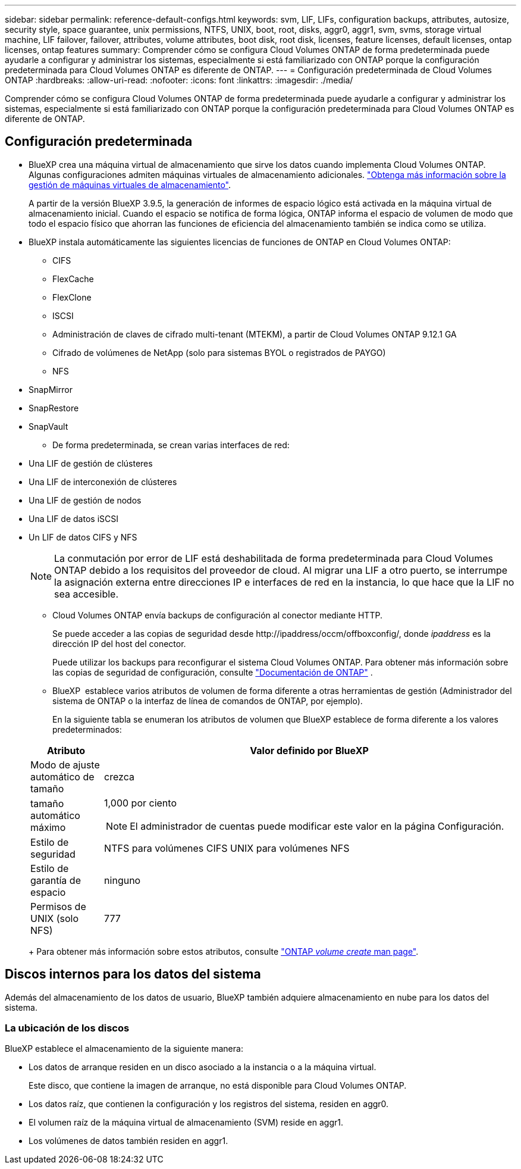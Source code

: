 ---
sidebar: sidebar 
permalink: reference-default-configs.html 
keywords: svm, LIF, LIFs, configuration backups, attributes, autosize, security style, space guarantee, unix permissions, NTFS, UNIX, boot, root, disks, aggr0, aggr1, svm, svms, storage virtual machine, LIF failover, failover, attributes, volume attributes, boot disk, root disk, licenses, feature licenses, default licenses, ontap licenses, ontap features 
summary: Comprender cómo se configura Cloud Volumes ONTAP de forma predeterminada puede ayudarle a configurar y administrar los sistemas, especialmente si está familiarizado con ONTAP porque la configuración predeterminada para Cloud Volumes ONTAP es diferente de ONTAP. 
---
= Configuración predeterminada de Cloud Volumes ONTAP
:hardbreaks:
:allow-uri-read: 
:nofooter: 
:icons: font
:linkattrs: 
:imagesdir: ./media/


[role="lead"]
Comprender cómo se configura Cloud Volumes ONTAP de forma predeterminada puede ayudarle a configurar y administrar los sistemas, especialmente si está familiarizado con ONTAP porque la configuración predeterminada para Cloud Volumes ONTAP es diferente de ONTAP.



== Configuración predeterminada

* BlueXP crea una máquina virtual de almacenamiento que sirve los datos cuando implementa Cloud Volumes ONTAP. Algunas configuraciones admiten máquinas virtuales de almacenamiento adicionales. link:task-managing-svms.html["Obtenga más información sobre la gestión de máquinas virtuales de almacenamiento"].
+
A partir de la versión BlueXP 3.9.5, la generación de informes de espacio lógico está activada en la máquina virtual de almacenamiento inicial. Cuando el espacio se notifica de forma lógica, ONTAP informa el espacio de volumen de modo que todo el espacio físico que ahorran las funciones de eficiencia del almacenamiento también se indica como se utiliza.

* BlueXP instala automáticamente las siguientes licencias de funciones de ONTAP en Cloud Volumes ONTAP:
+
** CIFS
** FlexCache
** FlexClone
** ISCSI
** Administración de claves de cifrado multi-tenant (MTEKM), a partir de Cloud Volumes ONTAP 9.12.1 GA
** Cifrado de volúmenes de NetApp (solo para sistemas BYOL o registrados de PAYGO)
** NFS




ifdef::aws[]

endif::aws[]

ifdef::azure[]

endif::azure[]

* SnapMirror
* SnapRestore
* SnapVault
+
** De forma predeterminada, se crean varias interfaces de red:


* Una LIF de gestión de clústeres
* Una LIF de interconexión de clústeres


ifdef::azure[]

* Una LIF de gestión de SVM en sistemas de alta disponibilidad en Azure


endif::azure[]

ifdef::gcp[]

* Una LIF de gestión de SVM en sistemas de alta disponibilidad en Google Cloud


endif::gcp[]

ifdef::aws[]

* Una LIF de gestión de SVM en sistemas de nodo único en AWS


endif::aws[]

* Una LIF de gestión de nodos


ifdef::gcp[]

+ en Google Cloud, esta LIF se combina con la LIF entre clústeres.

endif::gcp[]

* Una LIF de datos iSCSI
* Un LIF de datos CIFS y NFS
+

NOTE: La conmutación por error de LIF está deshabilitada de forma predeterminada para Cloud Volumes ONTAP debido a los requisitos del proveedor de cloud. Al migrar una LIF a otro puerto, se interrumpe la asignación externa entre direcciones IP e interfaces de red en la instancia, lo que hace que la LIF no sea accesible.

+
** Cloud Volumes ONTAP envía backups de configuración al conector mediante HTTP.
+
Se puede acceder a las copias de seguridad desde \http://ipaddress/occm/offboxconfig/, donde _ipaddress_ es la dirección IP del host del conector.

+
Puede utilizar los backups para reconfigurar el sistema Cloud Volumes ONTAP. Para obtener más información sobre las copias de seguridad de configuración, consulte https://docs.netapp.com/us-en/ontap/system-admin/config-backup-file-concept.html["Documentación de ONTAP"] .

** BlueXP  establece varios atributos de volumen de forma diferente a otras herramientas de gestión (Administrador del sistema de ONTAP o la interfaz de línea de comandos de ONTAP, por ejemplo).
+
En la siguiente tabla se enumeran los atributos de volumen que BlueXP establece de forma diferente a los valores predeterminados:

+
[cols="15,85"]
|===
| Atributo | Valor definido por BlueXP 


| Modo de ajuste automático de tamaño | crezca 


| tamaño automático máximo  a| 
1,000 por ciento


NOTE: El administrador de cuentas puede modificar este valor en la página Configuración.



| Estilo de seguridad | NTFS para volúmenes CIFS UNIX para volúmenes NFS 


| Estilo de garantía de espacio | ninguno 


| Permisos de UNIX (solo NFS) | 777 
|===
+
Para obtener más información sobre estos atributos, consulte link:https://docs.netapp.com/us-en/ontap-cli-9121/volume-create.html["ONTAP _volume create_ man page"].







== Discos internos para los datos del sistema

Además del almacenamiento de los datos de usuario, BlueXP también adquiere almacenamiento en nube para los datos del sistema.

ifdef::aws[]



=== AWS

* Tres discos por nodo para datos de arranque, raíz y principales:
+
** 47 GiB io1 disco para datos de arranque
** 140 GIB gp3 disco para datos raíz
** 540 GIB gp2 disk para los datos principales


* Para parejas de alta disponibilidad, dos volúmenes EBS de st1 GB para la instancia del mediador, que son aproximadamente 8 GiB y 4 GiB, y un disco de 140 GiB GP3 adicional en cada nodo para contener una copia de los datos raíz del otro nodo.
+

NOTE: En algunas zonas, el tipo de disco EBS disponible solo puede ser GP2.

* Una instantánea de EBS para cada disco de arranque y disco raíz
+

NOTE: Las Snapshot se crean automáticamente al reiniciar.

* Cuando habilita el cifrado de datos en AWS mediante el Servicio de gestión de claves (KMS), los discos de arranque y raíz para Cloud Volumes ONTAP también se cifran. Esto incluye el disco de arranque para la instancia del mediador en una pareja de alta disponibilidad. Los discos se cifran utilizando el CMK que seleccione al crear el entorno de trabajo.



TIP: En AWS, NVRAM se encuentra en el disco de arranque.

endif::aws[]

ifdef::azure[]



=== Azure (nodo único)

* Tres discos SSD premium:
+
** Un disco de 10 GIB para los datos de arranque
** Un disco de 140 GIB para los datos raíz
** Un disco de 512 GIB para NVRAM
+
Si la máquina virtual elegida para Cloud Volumes ONTAP admite Ultra SSD, el sistema utiliza un SSD Ultra de 32 GIB para NVRAM, en lugar de un SSD Premium.



* Un disco duro estándar de 1024 GIB para guardar núcleos
* Una instantánea de Azure para cada disco de arranque y disco raíz
* Cada disco de forma predeterminada en Azure está cifrado en reposo.
+
Si la máquina virtual elegida para Cloud Volumes ONTAP es compatible con el disco gestionado SSD v2 Premium como discos de datos, el sistema utiliza un disco gestionado v2 SSD Premium de 32 GiB para NVRAM y otro como disco raíz.





=== Azure (pareja de alta disponibilidad)

.Pares DE ALTA DISPONIBILIDAD con blob de página
* Dos discos SSD Premium de 10 GIB para el volumen de arranque (uno por nodo)
* Dos BLOB de la página de almacenamiento Premium de 140 GIB para el volumen raíz (uno por nodo)
* Dos discos HDD estándar de 1024 GIB para ahorrar núcleos (uno por nodo)
* Dos discos SSD Premium de 512 GIB para NVRAM (uno por nodo)
* Una instantánea de Azure para cada disco de arranque y disco raíz
+

NOTE: Las Snapshot se crean automáticamente al reiniciar.

* Cada disco de forma predeterminada en Azure está cifrado en reposo.


.Pares de ALTA disponibilidad con discos gestionados compartidos en varias zonas de disponibilidad
* Dos discos SSD Premium de 10 GIB para el volumen de arranque (uno por nodo)
* Dos discos SSD Premium de 512 GiB para el volumen raíz (uno por nodo)
* Dos discos HDD estándar de 1024 GIB para ahorrar núcleos (uno por nodo)
* Dos discos SSD Premium de 512 GIB para NVRAM (uno por nodo)
* Una instantánea de Azure para cada disco de arranque y disco raíz
+

NOTE: Las Snapshot se crean automáticamente al reiniciar.

* Cada disco de forma predeterminada en Azure está cifrado en reposo.


.Pares de ALTA disponibilidad con discos gestionados compartidos en zonas de disponibilidad únicas
* Dos discos SSD Premium de 10 GIB para el volumen de arranque (uno por nodo)
* Dos discos gestionados compartidos SSD Premium de 512 GiB para el volumen raíz (uno por nodo)
* Dos discos HDD estándar de 1024 GIB para ahorrar núcleos (uno por nodo)
* Dos discos gestionados SSD Premium de 512 GiB para NVRAM (uno por nodo)


Si su máquina virtual admite discos gestionados Premium SSD v2 como discos de datos, utiliza 32 discos gestionados Premium SSD v2 de GiB para NVRAM y 512 discos gestionados compartidos SSD Premium v2 de GiB para el volumen raíz.

Puede implementar pares de alta disponibilidad en una sola zona de disponibilidad y utilizar discos gestionados Premium SSD v2 cuando se cumplan las siguientes condiciones:

* La versión de Cloud Volumes ONTAP es 9.15.1 o posterior.
* La región y zona seleccionadas admiten discos gestionados Premium SSD v2. Para obtener información sobre las regiones admitidas, consulte  https://azure.microsoft.com/en-us/explore/global-infrastructure/products-by-region/["Sitio web de Microsoft Azure: Productos disponibles por región"^].
* La suscripción está registrada para Microsoft link:task-saz-feature.html["Función Microsoft.Compute/VMOrchestratorZonalMultiFD"].


endif::azure[]

ifdef::gcp[]



=== Google Cloud (nodo único)

* Un disco persistente SSD de 10 GIB para los datos de arranque
* Un disco SSD persistente de 64 GIB para datos raíz
* Un disco persistente SSD de 500 GIB para NVRAM
* Un disco persistente estándar de 315 GIB para guardar núcleos
* Snapshots para datos raíz y arranque
+

NOTE: Las Snapshot se crean automáticamente al reiniciar.

* Los discos raíz y de arranque se cifran de forma predeterminada.




=== Google Cloud (pareja de alta disponibilidad)

* Dos discos SSD persistentes de 10 GIB para datos de arranque
* Cuatro disco persistente SSD de 64 GIB para datos raíz
* Dos discos SSD persistentes de 500 GIB para NVRAM
* Dos discos persistentes estándar de 315 GIB para guardar núcleos
* Un disco persistente estándar de 10 GIB para datos del mediador
* Un disco persistente estándar de 10 GIB para datos de arranque del mediador
* Snapshots para datos raíz y arranque
+

NOTE: Las Snapshot se crean automáticamente al reiniciar.

* Los discos raíz y de arranque se cifran de forma predeterminada.


endif::gcp[]



=== La ubicación de los discos

BlueXP establece el almacenamiento de la siguiente manera:

* Los datos de arranque residen en un disco asociado a la instancia o a la máquina virtual.
+
Este disco, que contiene la imagen de arranque, no está disponible para Cloud Volumes ONTAP.

* Los datos raíz, que contienen la configuración y los registros del sistema, residen en aggr0.
* El volumen raíz de la máquina virtual de almacenamiento (SVM) reside en aggr1.
* Los volúmenes de datos también residen en aggr1.

